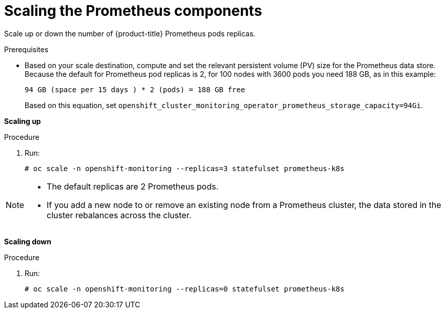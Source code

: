 // Module included in the following assemblies:
//
// scalability_and_performance/scaling-cluster-monitoring-operator.adoc

[id='scaling-the-prometheus-components']
= Scaling the Prometheus components

Scale up or down the number of {product-title} Prometheus pods replicas.

.Prerequisites

* Based on your scale destination, compute and set the relevant persistent volume
(PV) size for the Prometheus data store. Because the default for Prometheus pod
replicas is 2, for 100 nodes with 3600 pods you need 188 GB, as in this example:
+
----
94 GB (space per 15 days ) * 2 (pods) = 188 GB free
----
+
Based on this equation, set
`openshift_cluster_monitoring_operator_prometheus_storage_capacity=94Gi`.

*Scaling up*

.Procedure

. Run:
+
----
# oc scale -n openshift-monitoring --replicas=3 statefulset prometheus-k8s
----

[NOTE]
====
* The default replicas are 2 Prometheus pods.
* If you add a new node to or remove an existing node from a Prometheus cluster,
the data stored in the cluster rebalances across the cluster.
====

*Scaling down*

.Procedure

. Run:
+
----
# oc scale -n openshift-monitoring --replicas=0 statefulset prometheus-k8s
----
